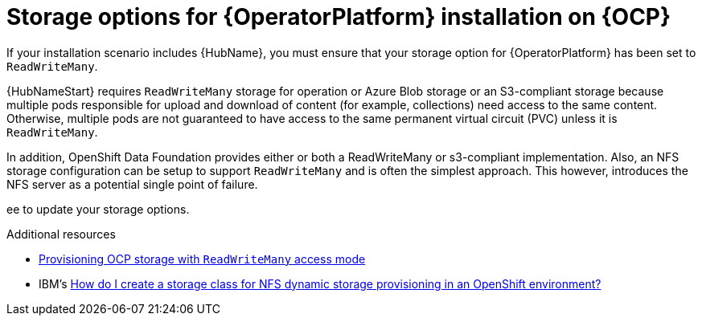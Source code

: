 [id="con_storage-options-for-operator-installation-on-ocp_{context}"]
= Storage options for {OperatorPlatform} installation on {OCP}

If your installation scenario includes {HubName}, you must ensure that your storage option for {OperatorPlatform} has been set to `ReadWriteMany`.

{HubNameStart} requires `ReadWriteMany` storage for operation or Azure Blob storage or an S3-compliant storage because multiple pods responsible for upload and download of content (for example, collections) need access to the same content. Otherwise, multiple pods are not guaranteed to have access to the same permanent virtual circuit (PVC)  unless it is `ReadWriteMany`.

In addition, OpenShift Data Foundation provides either or both a ReadWriteMany or s3-compliant implementation. Also, an NFS storage configuration can be setup to support `ReadWriteMany` and is often the simplest approach. This however, introduces the NFS server as a potential single point of failure.

ee  to update your storage options.

[role="_additional-resources"]
.Additional resources

* link:https://www.access.redhat.com[Provisioning OCP storage with `ReadWriteMany` access mode]
//correct url when topic is ready
* IBM's link:https://www.ibm.com/support/pages/how-do-i-create-storage-class-nfs-dynamic-storage-provisioning-openshift-environment[How do I create a storage class for NFS dynamic storage provisioning in an OpenShift environment?]
